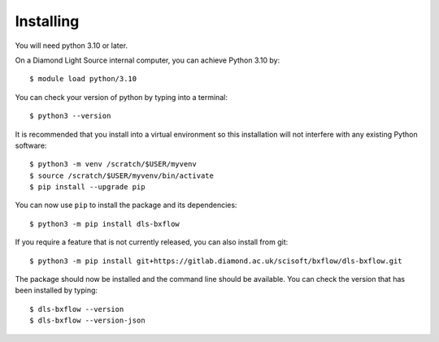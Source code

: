 .. # ********** Please don't edit this file!
.. # ********** It has been generated automatically by dae_devops version 0.5.4.dev3+g9aafdd5.d20230608.
.. # ********** For repository_name dls-bxflow

Installing
=======================================================================


You will need python 3.10 or later. 

On a Diamond Light Source internal computer, you can achieve Python 3.10 by::

    $ module load python/3.10

You can check your version of python by typing into a terminal::

    $ python3 --version

It is recommended that you install into a virtual environment so this
installation will not interfere with any existing Python software::

    $ python3 -m venv /scratch/$USER/myvenv
    $ source /scratch/$USER/myvenv/bin/activate
    $ pip install --upgrade pip


You can now use ``pip`` to install the package and its dependencies::

    $ python3 -m pip install dls-bxflow

If you require a feature that is not currently released, you can also install
from git::

    $ python3 -m pip install git+https://gitlab.diamond.ac.uk/scisoft/bxflow/dls-bxflow.git

The package should now be installed and the command line should be available.
You can check the version that has been installed by typing::

    $ dls-bxflow --version
    $ dls-bxflow --version-json

.. # dae_devops_fingerprint 274dbcfedd4feea41d06ffaab3fc4b25
